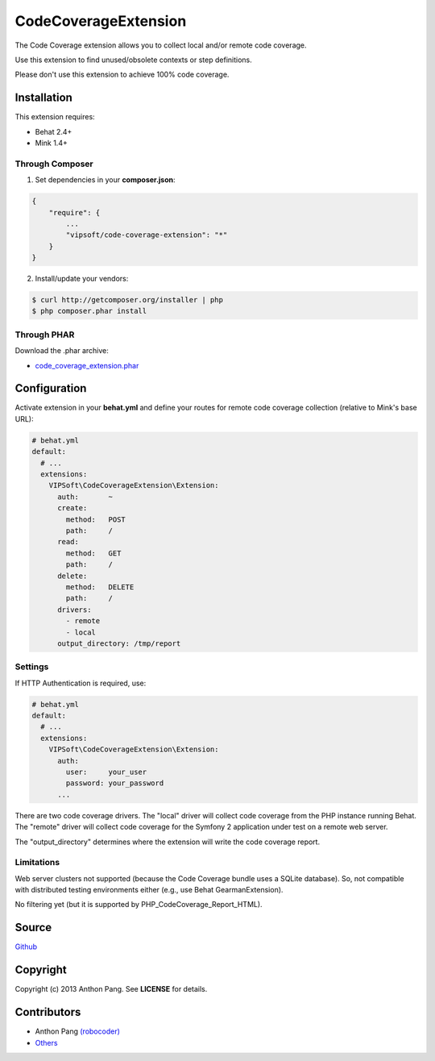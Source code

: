 =====================
CodeCoverageExtension
=====================

The Code Coverage extension allows you to collect local and/or remote code
coverage.

Use this extension to find unused/obsolete contexts or step definitions.

Please don't use this extension to achieve 100% code coverage.

Installation
============
This extension requires:

* Behat 2.4+
* Mink 1.4+

Through Composer
----------------
1. Set dependencies in your **composer.json**:

.. code-block:: js

    {
        "require": {
            ...
            "vipsoft/code-coverage-extension": "*"
        }
    }

2. Install/update your vendors:

.. code-block:: bash

    $ curl http://getcomposer.org/installer | php
    $ php composer.phar install

Through PHAR
------------
Download the .phar archive:

* `code_coverage_extension.phar <http://behat.org/downloads/code_coverage_extension.phar>`_

Configuration
=============
Activate extension in your **behat.yml** and define your routes for remote code coverage collection (relative to Mink's base URL):

.. code-block:: yaml

    # behat.yml
    default:
      # ...
      extensions:
        VIPSoft\CodeCoverageExtension\Extension:
          auth:       ~
          create:
            method:   POST
            path:     /
          read:
            method:   GET
            path:     /
          delete:
            method:   DELETE
            path:     /
          drivers:
            - remote
            - local
          output_directory: /tmp/report

Settings
--------
If HTTP Authentication is required, use:

.. code-block:: yaml

    # behat.yml
    default:
      # ...
      extensions:
        VIPSoft\CodeCoverageExtension\Extension:
          auth:
            user:     your_user
            password: your_password
          ...

There are two code coverage drivers.  The "local" driver will collect code
coverage from the PHP instance running Behat.  The "remote" driver will
collect code coverage for the Symfony 2 application under test on a remote
web server.

The "output_directory" determines where the extension will write the code
coverage report.

Limitations
-----------
Web server clusters not supported (because the Code Coverage bundle uses a
SQLite database).  So, not compatible with distributed testing environments
either (e.g., use Behat GearmanExtension).

No filtering yet (but it is supported by PHP_CodeCoverage_Report_HTML).

Source
======
`Github <https://github.com/vipsoft/code-coverage-extension>`_

Copyright
=========
Copyright (c) 2013 Anthon Pang.  See **LICENSE** for details.

Contributors
============
* Anthon Pang `(robocoder) <http://github.com/robocoder>`_
* `Others <https://github.com/vipsoft/code-coverage-extension/graphs/contributors>`_
